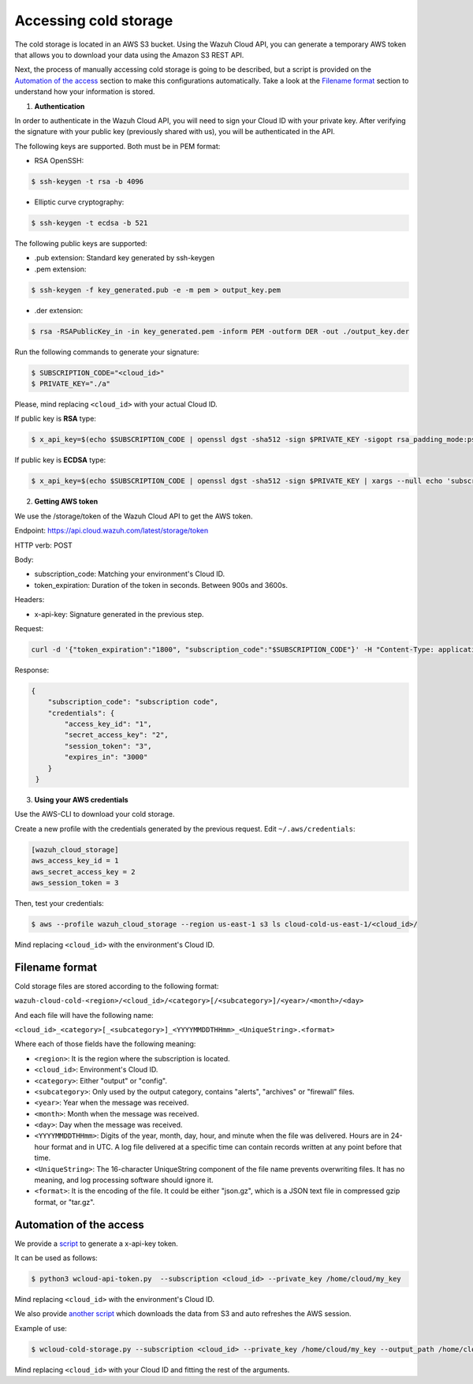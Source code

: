 .. Copyright (C) 2020 Wazuh, Inc.

.. _cloud_your_environment_accessing_cold_storage:

.. meta::
  :description: Learn about acessing your environment's cold storage

Accessing cold storage
======================

The cold storage is located in an AWS S3 bucket. Using the Wazuh Cloud API, you can generate a temporary AWS token that allows you to download your data using the Amazon S3 REST API.

Next, the process of manually accessing cold storage is going to be described, but a script is provided on the `Automation of the access`_ section to make this configurations automatically. Take a look at the `Filename format`_ section to understand how your information is stored.

1. **Authentication**

In order to authenticate in the Wazuh Cloud API, you will need to sign your Cloud ID with your private key. After verifying the signature with your public key (previously shared with us), you will be authenticated in the API.

The following keys are supported. Both must be in PEM format: 

• RSA OpenSSH:

.. code-block::
   
  $ ssh-keygen -t rsa -b 4096

• Elliptic curve cryptography:

.. code-block::
   
  $ ssh-keygen -t ecdsa -b 521

The following public keys are supported:

• .pub extension: Standard key generated by ssh-keygen

• .pem extension:

.. code-block::
   
  $ ssh-keygen -f key_generated.pub -e -m pem > output_key.pem

• .der extension:

.. code-block::
   
  $ rsa -RSAPublicKey_in -in key_generated.pem -inform PEM -outform DER -out ./output_key.der

Run the following commands to generate your signature:

.. code-block::
   
   $ SUBSCRIPTION_CODE="<cloud_id>"
   $ PRIVATE_KEY="./a"

Please, mind replacing ``<cloud_id>`` with your actual Cloud ID.
   
If public key is **RSA** type: 

.. code-block::
   
   $ x_api_key=$(echo $SUBSCRIPTION_CODE | openssl dgst -sha512 -sign $PRIVATE_KEY -sigopt rsa_padding_mode:pss -sigopt rsa_mgf1_md:sha512 | xargs --null echo 'subscription_code:' | base64 -w 0)

If public key is **ECDSA** type:

.. code-block::

   $ x_api_key=$(echo $SUBSCRIPTION_CODE | openssl dgst -sha512 -sign $PRIVATE_KEY | xargs --null echo 'subscription_code:' | base64 -w 0)

2. **Getting AWS token**

We use the /storage/token of the Wazuh Cloud API to get the AWS token.

Endpoint: https://api.cloud.wazuh.com/latest/storage/token

HTTP verb: POST

Body:

• subscription_code: Matching your environment's Cloud ID.

• token_expiration: Duration of the token in seconds. Between 900s and 3600s.

Headers:

• x-api-key: Signature generated in the previous step.

Request:

.. code-block::

   curl -d '{"token_expiration":"1800", "subscription_code":"$SUBSCRIPTION_CODE"}' -H "Content-Type: application/json" -H "x-api-key: $x_api_key" -XPOST https://api.cloud.wazuh.com/latest/storage/token/storage/token

Response:

.. code-block::

   {
       "subscription_code": "subscription code",
       "credentials": {
           "access_key_id": "1",
           "secret_access_key": "2",
           "session_token": "3",
           "expires_in": "3000"
       }
    }

3. **Using your AWS credentials**

Use the AWS-CLI to download your cold storage.

Create a new profile with the credentials generated by the previous request. Edit ``~/.aws/credentials``:

.. code-block::
   
   [wazuh_cloud_storage]
   aws_access_key_id = 1
   aws_secret_access_key = 2
   aws_session_token = 3

Then, test your credentials:

.. code-block::
   
   $ aws --profile wazuh_cloud_storage --region us-east-1 s3 ls cloud-cold-us-east-1/<cloud_id>/

Mind replacing ``<cloud_id>`` with the environment's Cloud ID.

Filename format
---------------

Cold storage files are stored according to the following format:

``wazuh-cloud-cold-<region>/<cloud_id>/<category>[/<subcategory>]/<year>/<month>/<day>``

And each file will have the following name:

``<cloud_id>_<category>[_<subcategory>]_<YYYYMMDDTHHmm>_<UniqueString>.<format>``

Where each of those fields have the following meaning:

- ``<region>``:  It is the region where the subscription is located.

- ``<cloud_id>``: Environment's Cloud ID.

- ``<category>``: Either "output" or "config".

- ``<subcategory>``: Only used by the output category, contains "alerts", "archives" or "firewall" files.
  
- ``<year>``: Year when the message was received.
  
- ``<month>``: Month when the message was received.
  
- ``<day>``: Day when the message was received.
  
- ``<YYYYMMDDTHHmm>``: Digits of the year, month, day, hour, and minute when the file was delivered. Hours are in 24-hour format and in UTC. A log file delivered at a specific time can contain records written at any point before that time.
  
- ``<UniqueString>``: The 16-character UniqueString component of the file name prevents overwriting files. It has no meaning, and log processing software should ignore it.
  
- ``<format>``: It is the encoding of the file. It could be either "json.gz", which is a JSON text file in compressed gzip format, or "tar.gz".



Automation of the access
------------------------

We provide a `script <https://wazuh-cloud-tools.s3-us-west-1.amazonaws.com/examples/wcloud-api-token.py>`_ to generate a x-api-key token.

It can be used as follows:

.. code-block::

   $ python3 wcloud-api-token.py  --subscription <cloud_id> --private_key /home/cloud/my_key

Mind replacing ``<cloud_id>`` with the environment's Cloud ID.

We also provide `another script <https://wazuh-cloud-tools.s3-us-west-1.amazonaws.com/examples/wcloud-cold-storage.py>`_ which downloads the data from S3 and auto refreshes the AWS session.

Example of use:

.. code-block::

   $ wcloud-cold-storage.py --subscription <cloud_id> --private_key /home/cloud/my_key --output_path /home/cloud/data --region us-east-1 --start_date 2020-04-23 --end_date 2020-04-23

Mind replacing ``<cloud_id>`` with your Cloud ID and fitting the rest of the arguments.
